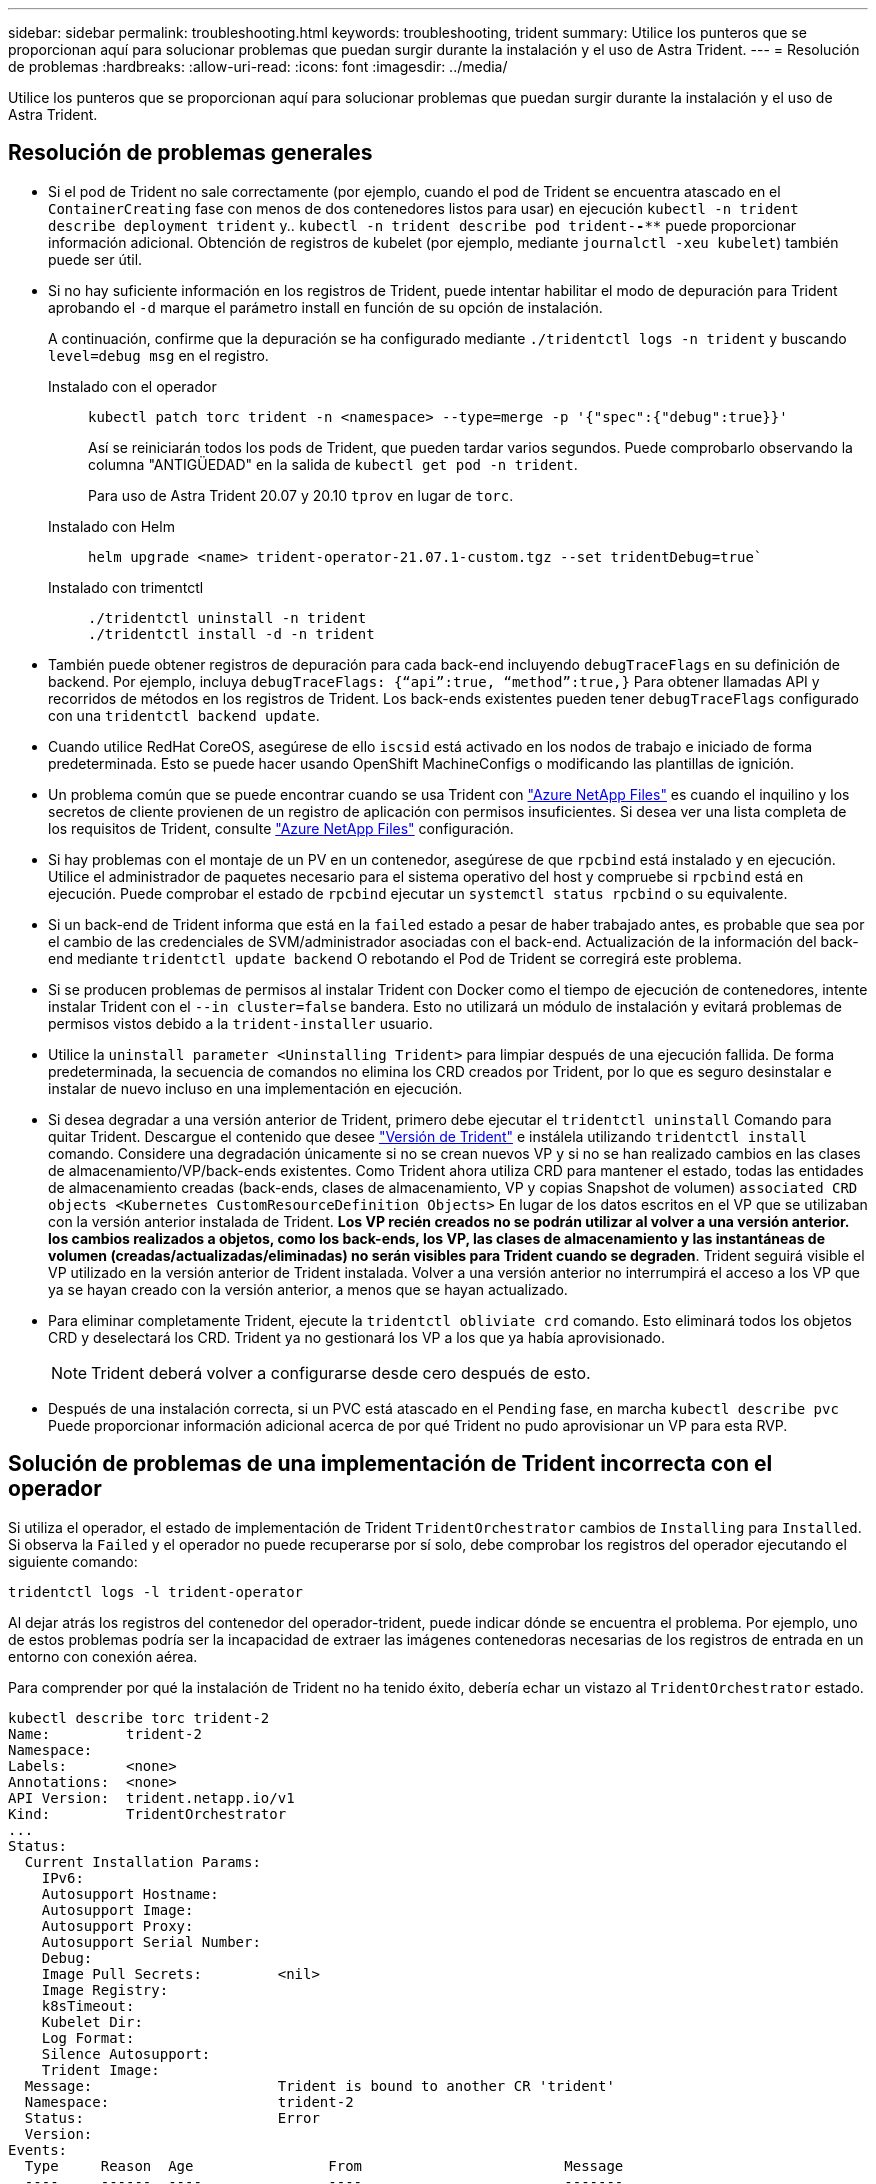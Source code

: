 ---
sidebar: sidebar 
permalink: troubleshooting.html 
keywords: troubleshooting, trident 
summary: Utilice los punteros que se proporcionan aquí para solucionar problemas que puedan surgir durante la instalación y el uso de Astra Trident. 
---
= Resolución de problemas
:hardbreaks:
:allow-uri-read: 
:icons: font
:imagesdir: ../media/


[role="lead"]
Utilice los punteros que se proporcionan aquí para solucionar problemas que puedan surgir durante la instalación y el uso de Astra Trident.



== Resolución de problemas generales

* Si el pod de Trident no sale correctamente (por ejemplo, cuando el pod de Trident se encuentra atascado en el `ContainerCreating` fase con menos de dos contenedores listos para usar) en ejecución `kubectl -n trident describe deployment trident` y.. `kubectl -n trident describe pod trident-********-****` puede proporcionar información adicional. Obtención de registros de kubelet (por ejemplo, mediante `journalctl -xeu kubelet`) también puede ser útil.
* Si no hay suficiente información en los registros de Trident, puede intentar habilitar el modo de depuración para Trident aprobando el `-d` marque el parámetro install en función de su opción de instalación.
+
A continuación, confirme que la depuración se ha configurado mediante `./tridentctl logs -n trident` y buscando `level=debug msg` en el registro.

+
Instalado con el operador::
+
--
[listing]
----
kubectl patch torc trident -n <namespace> --type=merge -p '{"spec":{"debug":true}}'
----
Así se reiniciarán todos los pods de Trident, que pueden tardar varios segundos. Puede comprobarlo observando la columna "ANTIGÜEDAD" en la salida de `kubectl get pod -n trident`.

Para uso de Astra Trident 20.07 y 20.10 `tprov` en lugar de `torc`.

--
Instalado con Helm::
+
--
[listing]
----
helm upgrade <name> trident-operator-21.07.1-custom.tgz --set tridentDebug=true`
----
--
Instalado con trimentctl::
+
--
[listing]
----
./tridentctl uninstall -n trident
./tridentctl install -d -n trident
----
--


* También puede obtener registros de depuración para cada back-end incluyendo `debugTraceFlags` en su definición de backend. Por ejemplo, incluya `debugTraceFlags: {“api”:true, “method”:true,}` Para obtener llamadas API y recorridos de métodos en los registros de Trident. Los back-ends existentes pueden tener `debugTraceFlags` configurado con una `tridentctl backend update`.
* Cuando utilice RedHat CoreOS, asegúrese de ello `iscsid` está activado en los nodos de trabajo e iniciado de forma predeterminada. Esto se puede hacer usando OpenShift MachineConfigs o modificando las plantillas de ignición.
* Un problema común que se puede encontrar cuando se usa Trident con https://azure.microsoft.com/en-us/services/netapp/["Azure NetApp Files"] es cuando el inquilino y los secretos de cliente provienen de un registro de aplicación con permisos insuficientes. Si desea ver una lista completa de los requisitos de Trident, consulte link:../trident-use/anf.html["Azure NetApp Files"] configuración.
* Si hay problemas con el montaje de un PV en un contenedor, asegúrese de que `rpcbind` está instalado y en ejecución. Utilice el administrador de paquetes necesario para el sistema operativo del host y compruebe si `rpcbind` está en ejecución. Puede comprobar el estado de `rpcbind` ejecutar un `systemctl status rpcbind` o su equivalente.
* Si un back-end de Trident informa que está en la `failed` estado a pesar de haber trabajado antes, es probable que sea por el cambio de las credenciales de SVM/administrador asociadas con el back-end. Actualización de la información del back-end mediante `tridentctl update backend` O rebotando el Pod de Trident se corregirá este problema.
* Si se producen problemas de permisos al instalar Trident con Docker como el tiempo de ejecución de contenedores, intente instalar Trident con el `--in cluster=false` bandera. Esto no utilizará un módulo de instalación y evitará problemas de permisos vistos debido a la `trident-installer` usuario.
* Utilice la `uninstall parameter <Uninstalling Trident>` para limpiar después de una ejecución fallida. De forma predeterminada, la secuencia de comandos no elimina los CRD creados por Trident, por lo que es seguro desinstalar e instalar de nuevo incluso en una implementación en ejecución.
* Si desea degradar a una versión anterior de Trident, primero debe ejecutar el `tridentctl uninstall` Comando para quitar Trident. Descargue el contenido que desee https://github.com/NetApp/trident/releases["Versión de Trident"] e instálela utilizando `tridentctl install` comando. Considere una degradación únicamente si no se crean nuevos VP y si no se han realizado cambios en las clases de almacenamiento/VP/back-ends existentes. Como Trident ahora utiliza CRD para mantener el estado, todas las entidades de almacenamiento creadas (back-ends, clases de almacenamiento, VP y copias Snapshot de volumen) `associated CRD objects <Kubernetes CustomResourceDefinition Objects>` En lugar de los datos escritos en el VP que se utilizaban con la versión anterior instalada de Trident. *Los VP recién creados no se podrán utilizar al volver a una versión anterior.* *los cambios realizados a objetos, como los back-ends, los VP, las clases de almacenamiento y las instantáneas de volumen (creadas/actualizadas/eliminadas) no serán visibles para Trident cuando se degraden*. Trident seguirá visible el VP utilizado en la versión anterior de Trident instalada. Volver a una versión anterior no interrumpirá el acceso a los VP que ya se hayan creado con la versión anterior, a menos que se hayan actualizado.
* Para eliminar completamente Trident, ejecute la `tridentctl obliviate crd` comando. Esto eliminará todos los objetos CRD y deselectará los CRD. Trident ya no gestionará los VP a los que ya había aprovisionado.
+

NOTE: Trident deberá volver a configurarse desde cero después de esto.

* Después de una instalación correcta, si un PVC está atascado en el `Pending` fase, en marcha `kubectl describe pvc` Puede proporcionar información adicional acerca de por qué Trident no pudo aprovisionar un VP para esta RVP.




== Solución de problemas de una implementación de Trident incorrecta con el operador

Si utiliza el operador, el estado de implementación de Trident `TridentOrchestrator` cambios de `Installing` para `Installed`. Si observa la `Failed` y el operador no puede recuperarse por sí solo, debe comprobar los registros del operador ejecutando el siguiente comando:

[listing]
----
tridentctl logs -l trident-operator
----
Al dejar atrás los registros del contenedor del operador-trident, puede indicar dónde se encuentra el problema. Por ejemplo, uno de estos problemas podría ser la incapacidad de extraer las imágenes contenedoras necesarias de los registros de entrada en un entorno con conexión aérea.

Para comprender por qué la instalación de Trident no ha tenido éxito, debería echar un vistazo al `TridentOrchestrator` estado.

[listing]
----
kubectl describe torc trident-2
Name:         trident-2
Namespace:
Labels:       <none>
Annotations:  <none>
API Version:  trident.netapp.io/v1
Kind:         TridentOrchestrator
...
Status:
  Current Installation Params:
    IPv6:
    Autosupport Hostname:
    Autosupport Image:
    Autosupport Proxy:
    Autosupport Serial Number:
    Debug:
    Image Pull Secrets:         <nil>
    Image Registry:
    k8sTimeout:
    Kubelet Dir:
    Log Format:
    Silence Autosupport:
    Trident Image:
  Message:                      Trident is bound to another CR 'trident'
  Namespace:                    trident-2
  Status:                       Error
  Version:
Events:
  Type     Reason  Age                From                        Message
  ----     ------  ----               ----                        -------
  Warning  Error   16s (x2 over 16s)  trident-operator.netapp.io  Trident is bound to another CR 'trident'
----
Este error indica que ya existe un `TridentOrchestrator`Que se utilizó para instalar Trident. Como cada clúster de Kubernetes puede tener una instancia de Trident, el operador se asegura de que en cualquier momento solo exista una activa `TridentOrchestrator` que puede crear.

Además, observar el estado de los pods de Trident puede indicar con frecuencia si algo no es correcto.

[listing]
----
kubectl get pods -n trident

NAME                                READY   STATUS             RESTARTS   AGE
trident-csi-4p5kq                   1/2     ImagePullBackOff   0          5m18s
trident-csi-6f45bfd8b6-vfrkw        4/5     ImagePullBackOff   0          5m19s
trident-csi-9q5xc                   1/2     ImagePullBackOff   0          5m18s
trident-csi-9v95z                   1/2     ImagePullBackOff   0          5m18s
trident-operator-766f7b8658-ldzsv   1/1     Running            0          8m17s
----
Puede ver claramente que las vainas no pueden inicializarse completamente porque no se obtuvieron una o más imágenes contenedoras.

Para solucionar el problema, debe editar el `TridentOrchestrator` CR. Como alternativa, puede eliminar `TridentOrchestrator`, y cree una nueva con la definición modificada y precisa.



== Solucione problemas de una implementación de Trident incorrecta mediante `tridentctl`

Para ayudar a averiguar qué fue lo que salió mal, puede ejecutar el instalador de nuevo utilizando el ``-d`` argumento, que activa el modo de depuración y le ayuda a comprender cuál es el problema:

[listing]
----
./tridentctl install -n trident -d
----
Después de solucionar el problema, puede limpiar la instalación de la siguiente manera y, a continuación, ejecutar el `tridentctl install` comando:

[listing]
----
./tridentctl uninstall -n trident
INFO Deleted Trident deployment.
INFO Deleted cluster role binding.
INFO Deleted cluster role.
INFO Deleted service account.
INFO Removed Trident user from security context constraint.
INFO Trident uninstallation succeeded.
----